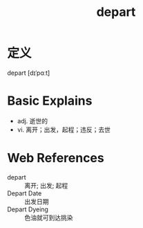 #+title: depart
#+roam_tags:英语单词

* 定义
  
depart [dɪˈpɑːt]

* Basic Explains
- adj. 逝世的
- vi. 离开；出发，起程；违反；去世

* Web References
- depart :: 离开; 出发; 起程
- Depart Date :: 出发日期
- Depart Dyeing :: 色油就可到达挑染
